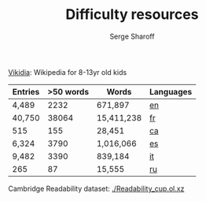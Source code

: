 #+TITLE: Difficulty resources
#+AUTHOR: Serge Sharoff
#+OPTIONS: toc:nil

[[https://www.vikidia.org/][Vikidia]]: Wikipedia for 8-13yr old kids

#+ATTR_LATEX: :align rrrl
| Entries | >50 words | Words      | Languages |
|---------+-----------+------------+-----------|
| 4,489   |      2232 | 671,897    | [[./vikidia-en.ol.xz][en]] |
| 40,750  |     38064 | 15,411,238 | [[./vikidia-fr.ol.xz][fr]]    |
| 515     |       155 | 28,451     | [[./vikidia-ca.ol.xz][ca]]    |
| 6,324   |      3790 | 1,016,066  | [[./vikidia-es.ol.xz][es]]    |
| 9,482   |      3390 | 839,184    | [[./vikidia-it.ol.xz][it]]    |
|  265    |       87  | 15,555     | [[./vikidia-ru.ol.xz][ru]]    |


Cambridge Readability dataset: [[./Readability_cup.ol.xz]]
